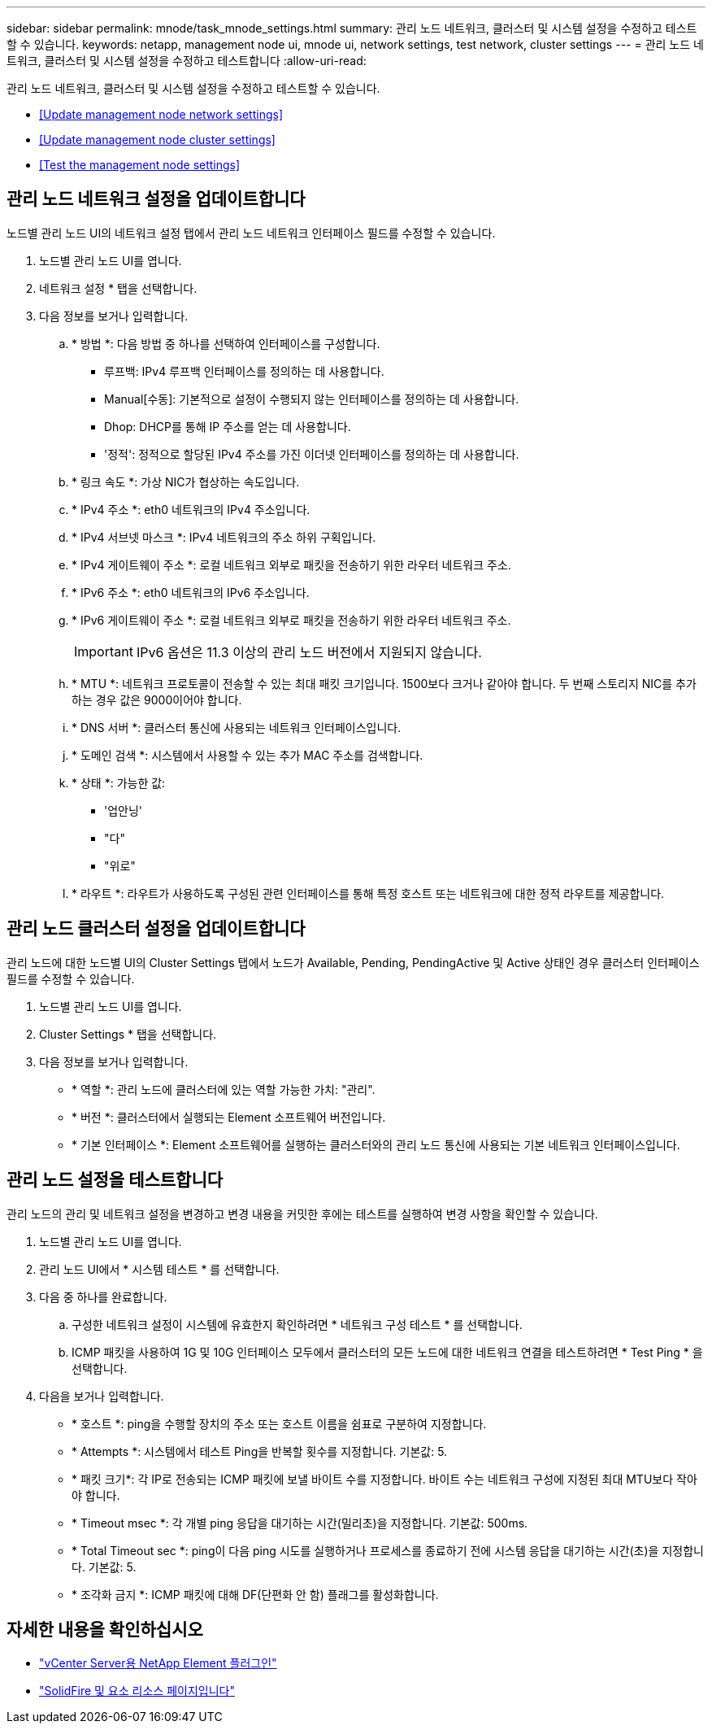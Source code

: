 ---
sidebar: sidebar 
permalink: mnode/task_mnode_settings.html 
summary: 관리 노드 네트워크, 클러스터 및 시스템 설정을 수정하고 테스트할 수 있습니다. 
keywords: netapp, management node ui, mnode ui, network settings, test network, cluster settings 
---
= 관리 노드 네트워크, 클러스터 및 시스템 설정을 수정하고 테스트합니다
:allow-uri-read: 


[role="lead"]
관리 노드 네트워크, 클러스터 및 시스템 설정을 수정하고 테스트할 수 있습니다.

* <<Update management node network settings>>
* <<Update management node cluster settings>>
* <<Test the management node settings>>




== 관리 노드 네트워크 설정을 업데이트합니다

노드별 관리 노드 UI의 네트워크 설정 탭에서 관리 노드 네트워크 인터페이스 필드를 수정할 수 있습니다.

. 노드별 관리 노드 UI를 엽니다.
. 네트워크 설정 * 탭을 선택합니다.
. 다음 정보를 보거나 입력합니다.
+
.. * 방법 *: 다음 방법 중 하나를 선택하여 인터페이스를 구성합니다.
+
*** 루프백: IPv4 루프백 인터페이스를 정의하는 데 사용합니다.
*** Manual[수동]: 기본적으로 설정이 수행되지 않는 인터페이스를 정의하는 데 사용합니다.
*** Dhop: DHCP를 통해 IP 주소를 얻는 데 사용합니다.
*** '정적': 정적으로 할당된 IPv4 주소를 가진 이더넷 인터페이스를 정의하는 데 사용합니다.


.. * 링크 속도 *: 가상 NIC가 협상하는 속도입니다.
.. * IPv4 주소 *: eth0 네트워크의 IPv4 주소입니다.
.. * IPv4 서브넷 마스크 *: IPv4 네트워크의 주소 하위 구획입니다.
.. * IPv4 게이트웨이 주소 *: 로컬 네트워크 외부로 패킷을 전송하기 위한 라우터 네트워크 주소.
.. * IPv6 주소 *: eth0 네트워크의 IPv6 주소입니다.
.. * IPv6 게이트웨이 주소 *: 로컬 네트워크 외부로 패킷을 전송하기 위한 라우터 네트워크 주소.
+

IMPORTANT: IPv6 옵션은 11.3 이상의 관리 노드 버전에서 지원되지 않습니다.

.. * MTU *: 네트워크 프로토콜이 전송할 수 있는 최대 패킷 크기입니다. 1500보다 크거나 같아야 합니다. 두 번째 스토리지 NIC를 추가하는 경우 값은 9000이어야 합니다.
.. * DNS 서버 *: 클러스터 통신에 사용되는 네트워크 인터페이스입니다.
.. * 도메인 검색 *: 시스템에서 사용할 수 있는 추가 MAC 주소를 검색합니다.
.. * 상태 *: 가능한 값:
+
*** '업안닝'
*** "다"
*** "위로"


.. * 라우트 *: 라우트가 사용하도록 구성된 관련 인터페이스를 통해 특정 호스트 또는 네트워크에 대한 정적 라우트를 제공합니다.






== 관리 노드 클러스터 설정을 업데이트합니다

관리 노드에 대한 노드별 UI의 Cluster Settings 탭에서 노드가 Available, Pending, PendingActive 및 Active 상태인 경우 클러스터 인터페이스 필드를 수정할 수 있습니다.

. 노드별 관리 노드 UI를 엽니다.
. Cluster Settings * 탭을 선택합니다.
. 다음 정보를 보거나 입력합니다.
+
** * 역할 *: 관리 노드에 클러스터에 있는 역할 가능한 가치: "관리".
** * 버전 *: 클러스터에서 실행되는 Element 소프트웨어 버전입니다.
** * 기본 인터페이스 *: Element 소프트웨어를 실행하는 클러스터와의 관리 노드 통신에 사용되는 기본 네트워크 인터페이스입니다.






== 관리 노드 설정을 테스트합니다

관리 노드의 관리 및 네트워크 설정을 변경하고 변경 내용을 커밋한 후에는 테스트를 실행하여 변경 사항을 확인할 수 있습니다.

. 노드별 관리 노드 UI를 엽니다.
. 관리 노드 UI에서 * 시스템 테스트 * 를 선택합니다.
. 다음 중 하나를 완료합니다.
+
.. 구성한 네트워크 설정이 시스템에 유효한지 확인하려면 * 네트워크 구성 테스트 * 를 선택합니다.
.. ICMP 패킷을 사용하여 1G 및 10G 인터페이스 모두에서 클러스터의 모든 노드에 대한 네트워크 연결을 테스트하려면 * Test Ping * 을 선택합니다.


. 다음을 보거나 입력합니다.
+
** * 호스트 *: ping을 수행할 장치의 주소 또는 호스트 이름을 쉼표로 구분하여 지정합니다.
** * Attempts *: 시스템에서 테스트 Ping을 반복할 횟수를 지정합니다. 기본값: 5.
** * 패킷 크기*: 각 IP로 전송되는 ICMP 패킷에 보낼 바이트 수를 지정합니다. 바이트 수는 네트워크 구성에 지정된 최대 MTU보다 작아야 합니다.
** * Timeout msec *: 각 개별 ping 응답을 대기하는 시간(밀리초)을 지정합니다. 기본값: 500ms.
** * Total Timeout sec *: ping이 다음 ping 시도를 실행하거나 프로세스를 종료하기 전에 시스템 응답을 대기하는 시간(초)을 지정합니다. 기본값: 5.
** * 조각화 금지 *: ICMP 패킷에 대해 DF(단편화 안 함) 플래그를 활성화합니다.




[discrete]
== 자세한 내용을 확인하십시오

* https://docs.netapp.com/us-en/vcp/index.html["vCenter Server용 NetApp Element 플러그인"^]
* https://www.netapp.com/data-storage/solidfire/documentation["SolidFire 및 요소 리소스 페이지입니다"^]

